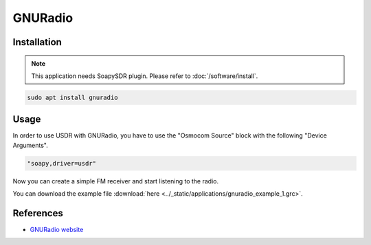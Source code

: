 ========
GNURadio
========

Installation
------------

.. note::

   This application needs SoapySDR plugin. Please refer to :doc:`/software/install`.


.. code-block:: bash

   sudo apt install gnuradio

Usage
-----

In order to use USDR with GNURadio, you have to use the "Osmocom Source" block with the following "Device Arguments".

.. code-block:: text

   "soapy,driver=usdr"

.. image:: ../_static/applications/gnuradio_1.jpg
   :alt: GNURadio source settings

Now you can create a simple FM receiver and start listening to the radio.

.. image:: ../_static/applications/gnuradio_2.jpg
   :alt: GNURadio fm receiver


.. image:: ../_static/applications/gnuradio_3.jpg
   :alt: GNURadio fm receiver in action

You can download the example file :download:`here <../_static/applications/gnuradio_example_1.grc>`.

References
----------

* `GNURadio website <https://www.gnuradio.org>`_
